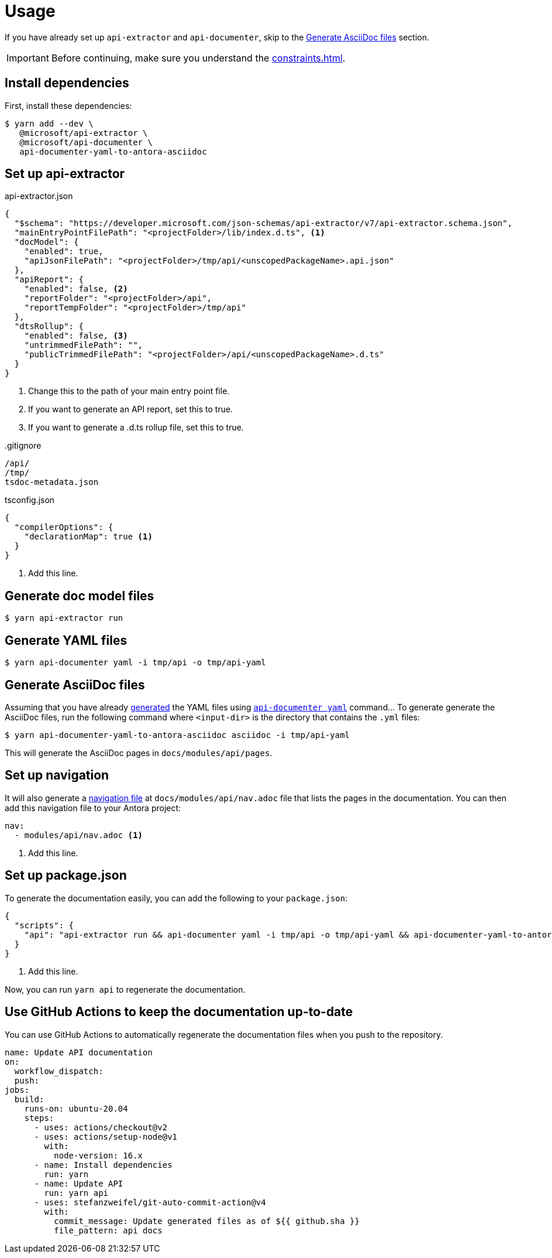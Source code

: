 = Usage

If you have already set up `api-extractor` and `api-documenter`, skip to the xref:#asciidoc[] section.

IMPORTANT: Before continuing, make sure you understand the xref:constraints.adoc[].

[#deps]
== Install dependencies

First, install these dependencies:

 $ yarn add --dev \
    @microsoft/api-extractor \
    @microsoft/api-documenter \
    api-documenter-yaml-to-antora-asciidoc

[#api-extractor-settings]
== Set up api-extractor

.api-extractor.json
[source,json]
----
{
  "$schema": "https://developer.microsoft.com/json-schemas/api-extractor/v7/api-extractor.schema.json",
  "mainEntryPointFilePath": "<projectFolder>/lib/index.d.ts", <1>
  "docModel": {
    "enabled": true,
    "apiJsonFilePath": "<projectFolder>/tmp/api/<unscopedPackageName>.api.json"
  },
  "apiReport": {
    "enabled": false, <2>
    "reportFolder": "<projectFolder>/api",
    "reportTempFolder": "<projectFolder>/tmp/api"
  },
  "dtsRollup": {
    "enabled": false, <3>
    "untrimmedFilePath": "",
    "publicTrimmedFilePath": "<projectFolder>/api/<unscopedPackageName>.d.ts"
  }
}
----
<1> Change this to the path of your main entry point file.
<2> If you want to generate an API report, set this to true.
<3> If you want to generate a .d.ts rollup file, set this to true.

..gitignore
[source]
----
/api/
/tmp/
tsdoc-metadata.json
----

.tsconfig.json
[source,json]
----
{
  "compilerOptions": {
    "declarationMap": true <1>
  }
}
----
<1> Add this line.

[#api-extractor]
== Generate doc model files

 $ yarn api-extractor run

[#api-documenter]
== Generate YAML files

 $ yarn api-documenter yaml -i tmp/api -o tmp/api-yaml

[#asciidoc]
== Generate AsciiDoc files

Assuming that you have already https://api-extractor.com/pages/setup/generating_docs/[generated] the YAML files using https://api-extractor.com/pages/commands/api-documenter_yaml/[`api-documenter yaml`] command… To generate generate the AsciiDoc files, run the following command where `<input-dir>` is the directory that contains the `.yml` files:

 $ yarn api-documenter-yaml-to-antora-asciidoc asciidoc -i tmp/api-yaml

This will generate the AsciiDoc pages in `docs/modules/api/pages`.

[#nav]
== Set up navigation

It will also generate a https://docs.antora.org/antora/2.3/navigation/files-and-lists/[navigation file] at `docs/modules/api/nav.adoc` file that lists the pages in the documentation. You can then add this navigation file to your Antora project:

[source,yaml]
----
nav:
  - modules/api/nav.adoc <1>
----
<1> Add this line.

[#package-script]
== Set up package.json

To generate the documentation easily, you can add the following to your `package.json`:

[source,json]
----
{
  "scripts": {
    "api": "api-extractor run && api-documenter yaml -i tmp/api -o tmp/api-yaml && api-documenter-yaml-to-antora-asciidoc asciidoc -i tmp/api-yaml" <1>
  }
}
----
<1> Add this line.

Now, you can run `yarn api` to regenerate the documentation.

[#ci]
== Use GitHub Actions to keep the documentation up-to-date

You can use GitHub Actions to automatically regenerate the documentation files when you push to the repository.

[source,yaml]
----
name: Update API documentation
on:
  workflow_dispatch:
  push:
jobs:
  build:
    runs-on: ubuntu-20.04
    steps:
      - uses: actions/checkout@v2
      - uses: actions/setup-node@v1
        with:
          node-version: 16.x
      - name: Install dependencies
        run: yarn
      - name: Update API
        run: yarn api
      - uses: stefanzweifel/git-auto-commit-action@v4
        with:
          commit_message: Update generated files as of ${{ github.sha }}
          file_pattern: api docs
----